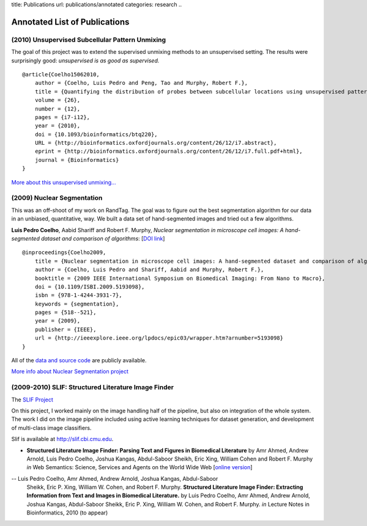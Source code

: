 title: Publications
url: publications/annotated
categories: research
..

Annotated List of Publications
==============================

(2010) Unsupervised Subcellular Pattern Unmixing
------------------------------------------------

The goal of this project was to extend the supervised unmixing methods to an
unsupervised setting. The results were surprisingly good: *unsupervised is as
good as supervised.*

::

    @article{Coelho15062010,
        author = {Coelho, Luis Pedro and Peng, Tao and Murphy, Robert F.}, 
        title = {Quantifying the distribution of probes between subcellular locations using unsupervised pattern unmixing}, 
        volume = {26}, 
        number = {12}, 
        pages = {i7-i12}, 
        year = {2010}, 
        doi = {10.1093/bioinformatics/btq220}, 
        URL = {http://bioinformatics.oxfordjournals.org/content/26/12/i7.abstract}, 
        eprint = {http://bioinformatics.oxfordjournals.org/content/26/12/i7.full.pdf+html}, 
        journal = {Bioinformatics} 
    }

`More about this unsupervised unmixing... </projects/unsupervised-unmixing>`__

(2009) Nuclear Segmentation
---------------------------

This was an off-shoot of my work on RandTag. The goal was to figure out the
best segmentation algorithm for our data in an unbiased, quantitative, way. We
built a data set of hand-segmented images and tried out a few algorithms.


**Luis Pedro Coelho**, Aabid Shariff and Robert F. Murphy, *Nuclear
segmentation in microscope cell images: A hand-segmented dataset and comparison
of algorithms*: [`DOI link <http://dx.doi.org/10.1109/ISBI.2009.5193098>`__]

::

    @inproceedings{Coelho2009,
        title = {Nuclear segmentation in microscope cell images: A hand-segmented dataset and comparison of algorithms},
        author = {Coelho, Luis Pedro and Shariff, Aabid and Murphy, Robert F.},
        booktitle = {2009 IEEE International Symposium on Biomedical Imaging: From Nano to Macro},
        doi = {10.1109/ISBI.2009.5193098},
        isbn = {978-1-4244-3931-7},
        keywords = {segmentation},
        pages = {518--521},
        year = {2009},
        publisher = {IEEE},
        url = {http://ieeexplore.ieee.org/lpdocs/epic03/wrapper.htm?arnumber=5193098}
    }

All of the `data and source code <https://github.com/luispedro/segmentation>`__
are publicly available.

`More info about Nuclear Segmentation project </projects/nuclear-segmentation>`__


(2009-2010) SLIF: Structured Literature Image Finder
----------------------------------------------------

The `SLIF Project </projects/slif>`__

On this project, I worked mainly on the image handling half of the pipeline,
but also on integration of the whole system. The work I did on the image
pipeline included using active learning techniques for dataset generation, and
development of multi-class image classifiers.

Slif is available at `http://slif.cbi.cmu.edu <http://slif.cbi.cmu.edu>`__.

- **Structured Literature Image Finder: Parsing Text and Figures in Biomedical
  Literature** by Amr Ahmed, Andrew Arnold, Luis Pedro Coelho, Joshua Kangas,
  Abdul-Saboor Sheikh, Eric Xing, William Cohen and Robert F. Murphy *in* Web
  Semantics: Science, Services and Agents on the World Wide Web [`online
  version <http://dx.doi.org/10.1016/j.websem.2010.04.002>`__]

.. raw:: html

    <div class="paper_info">
        <a href="http://www.sciencedirect.com/science/article/B758F-4YT6D7G-2/2/348444def95436f515c644e1a539d643" alt="Publisher">
            Publisher
        </a>
        <div class="more">
            This is an overview of the system focused on the visible aspects.
        </div>
        <div class="bibtex">
            <pre>
            @article{Ahmed2010,
                title = "Structured Literature Image Finder: Parsing Text and Figures in Biomedical Literature",
                journal = "Web Semantics: Science, Services and Agents on the World Wide Web",
                volume = "In Press, Accepted Manuscript",
                number = "",
                pages = " - ",
                year = "2010",
                note = "",
                issn = "1570-8268",
                doi = "DOI: 10.1016/j.websem.2010.04.002",
                url = "http://www.sciencedirect.com/science/article/B758F-4YT6D7G-2/2/348444def95436f515c644e1a539d643",
                author = "Amr Ahmed and Andrew Arnold and Luis Pedro Coelho and Joshua Kangas and Abdul-Saboor Sheikh and Eric Xing and William Cohen and Robert F. Murphy"
            }
            </pre>
        </div>
    </div>

-- Luis Pedro Coelho, Amr Ahmed, Andrew Arnold, Joshua Kangas, Abdul-Saboor
   Sheikk, Eric P. Xing, William W. Cohen, and Robert F. Murphy. **Structured
   Literature Image Finder: Extracting Information from Text and Images in
   Biomedical  Literature.** by Luis Pedro Coelho, Amr Ahmed, Andrew Arnold,
   Joshua Kangas, Abdul-Saboor Sheikk, Eric P. Xing, William W. Cohen, and
   Robert F. Murphy. *in* Lecture Notes in Bioinformatics, 2010 (to appear)

.. raw:: html

    <div class="paper_info">
        <div class="more">
            A slightly technical overview of the SLIF project with a focus on
            the image processing part. This is a companion paper to the one
            above.
        </div>
        <div class="bibtex">
            <pre>
            </pre>
        </div>
    </div>

